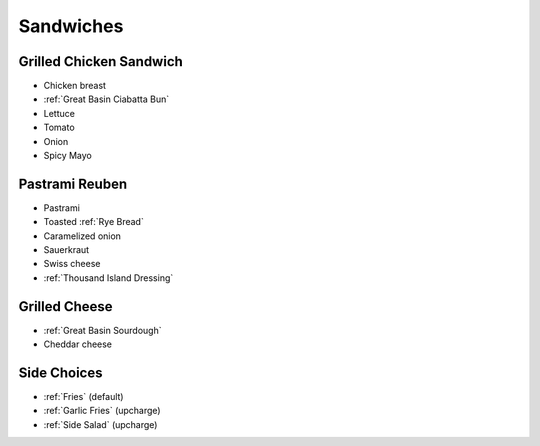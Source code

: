 Sandwiches
==========

Grilled Chicken Sandwich
------------------------
- Chicken breast
- :ref:`Great Basin Ciabatta Bun`
- Lettuce
- Tomato
- Onion
- Spicy Mayo

Pastrami Reuben
---------------
- Pastrami
- Toasted :ref:`Rye Bread`
- Caramelized onion
- Sauerkraut
- Swiss cheese
- :ref:`Thousand Island Dressing`

Grilled Cheese
--------------
- :ref:`Great Basin Sourdough`
- Cheddar cheese


Side Choices
------------
- :ref:`Fries` (default)
- :ref:`Garlic Fries` (upcharge)
- :ref:`Side Salad` (upcharge)